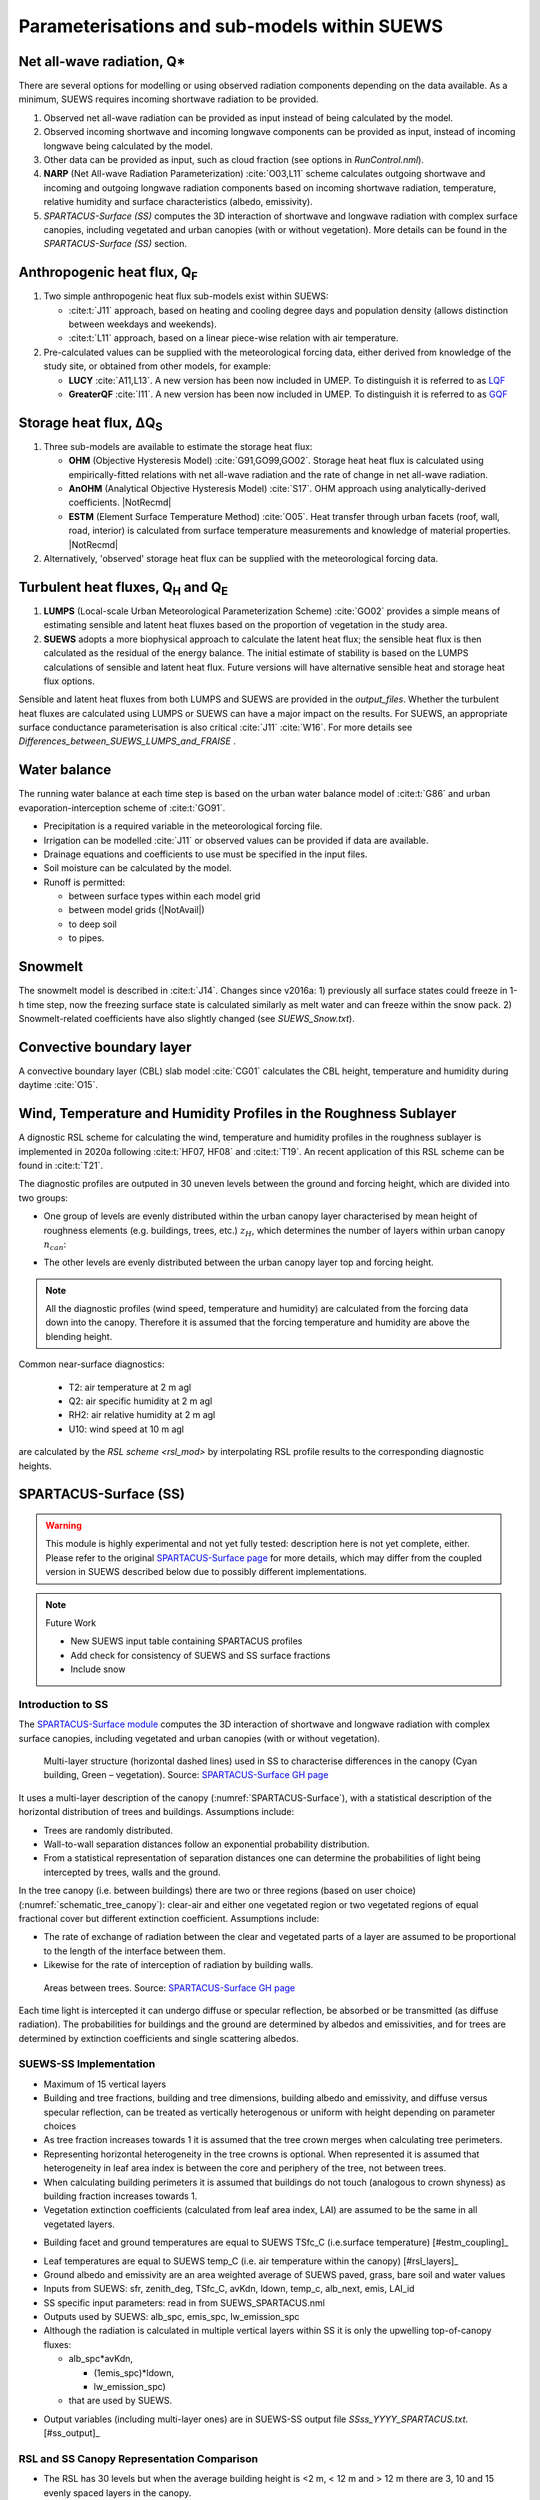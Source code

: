 .. _physics_schemes:

Parameterisations and sub-models within SUEWS
=============================================

Net all-wave radiation, Q\*
---------------------------

There are several options for modelling or using observed radiation
components depending on the data available. As a minimum, SUEWS requires
incoming shortwave radiation to be provided.

#. Observed net all-wave radiation can be provided as input instead of
   being calculated by the model.
#. Observed incoming shortwave and incoming longwave components can be
   provided as input, instead of incoming longwave being calculated by
   the model.
#. Other data can be provided as input, such as cloud fraction (see
   options in `RunControl.nml`).
#. **NARP** (Net All-wave Radiation Parameterization) :cite:`O03,L11` scheme calculates outgoing
   shortwave and incoming and outgoing longwave radiation components
   based on incoming shortwave radiation, temperature, relative humidity
   and surface characteristics (albedo, emissivity).
#. `SPARTACUS-Surface (SS)` computes the 3D interaction of shortwave and longwave radiation with complex surface canopies, including vegetated and urban canopies (with or without vegetation). More details can be found in the `SPARTACUS-Surface (SS)` section.

Anthropogenic heat flux, Q\ :sub:`F`
------------------------------------


#. Two simple anthropogenic heat flux sub-models exist within SUEWS:

   -  :cite:t:`J11` approach, based on heating and cooling degree days and population density (allows distinction between weekdays and weekends).
   -  :cite:t:`L11` approach, based on a linear piece-wise relation with air temperature.

#. Pre-calculated values can be supplied with the meteorological forcing data, either derived from knowledge of the study site, or obtained from other models, for example:

   -  **LUCY** :cite:`A11,L13`. A new version has been now included in UMEP. To distinguish it is referred to as `LQF`_
   -  **GreaterQF** :cite:`I11`. A new version has been now included in UMEP. To distinguish it is referred to as `GQF`_

Storage heat flux, ΔQ\ :sub:`S`
-------------------------------

#. Three sub-models are available to estimate the storage heat flux:

   -  **OHM** (Objective Hysteresis Model) :cite:`G91,GO99,GO02`. Storage heat heat flux is calculated using empirically-fitted relations with net all-wave radiation and the rate of change in net all-wave radiation.
   -  **AnOHM** (Analytical Objective Hysteresis Model) :cite:`S17`. OHM approach using analytically-derived coefficients. |NotRecmd|
   -  **ESTM** (Element Surface Temperature Method) :cite:`O05`. Heat transfer through urban facets (roof, wall, road, interior) is calculated from surface temperature measurements and knowledge of material properties. |NotRecmd|

#. Alternatively, 'observed' storage heat flux can be supplied with the meteorological forcing data.

Turbulent heat fluxes, Q\ :sub:`H` and Q\ :sub:`E`
--------------------------------------------------

#. **LUMPS** (Local-scale Urban Meteorological Parameterization Scheme) :cite:`GO02` provides a simple means of estimating sensible and latent heat fluxes based on the proportion of vegetation in the study area.

#. **SUEWS** adopts a more biophysical approach to calculate the latent heat flux; the sensible heat flux is then calculated as the residual of the energy balance.
   The initial estimate of stability is based on the LUMPS calculations of sensible and latent heat flux.
   Future versions will have alternative sensible heat and storage heat flux options.

Sensible and latent heat fluxes from both LUMPS and SUEWS are provided in the `output_files`.
Whether the turbulent heat fluxes are calculated using LUMPS or SUEWS can have a major impact on the results.
For SUEWS, an appropriate surface conductance parameterisation is also critical :cite:`J11` :cite:`W16`.
For more details see `Differences_between_SUEWS_LUMPS_and_FRAISE` .

Water balance
-------------

The running water balance at each time step is based on the urban water balance model of :cite:t:`G86` and urban evaporation-interception scheme of :cite:t:`GO91`.

-  Precipitation is a required variable in the meteorological forcing file.
-  Irrigation can be modelled :cite:`J11` or observed values can be provided if data are available.
-  Drainage equations and coefficients to use must be specified in the input files.
-  Soil moisture can be calculated by the model.
-  Runoff is permitted:

   -  between surface types within each model grid
   -  between model grids (|NotAvail|)
   -  to deep soil
   -  to pipes.

Snowmelt
--------

The snowmelt model is described in :cite:t:`J14`.
Changes since v2016a:
1) previously all surface states could freeze in 1-h time step, now the freezing surface state is
calculated similarly as melt water and can freeze within the snow pack.
2) Snowmelt-related coefficients have also slightly changed (see `SUEWS_Snow.txt`).

Convective boundary layer
-------------------------

A convective boundary layer (CBL) slab model :cite:`CG01` calculates the CBL height, temperature and humidity during daytime :cite:`O15`.

.. SOLWEIG is fully removed since 2019a

.. Thermal comfort
.. ---------------

.. **SOLWEIG** (Solar and longwave environmental irradiance geometry model,
.. Lindberg et al. 2008 :cite:`F08`, Lindberg and Grimmond 2011 :cite:`FG11`) is a 2D
.. radiation model to estimate mean radiant temperature.

.. .. figure:: /assets/img/Bluews_2.jpg
..     :alt:  Overview of scales. Source: Onomura et al. (2015) :cite:`O15`

..     Overview of scales. Source: Onomura et al. (2015) :cite:`O15`




.. _LQF: http://umep-docs.readthedocs.io/en/latest/OtherManuals/LQF_Manual.html
.. _GQF: http://umep-docs.readthedocs.io/en/latest/OtherManuals/GQF_Manual.html

.. _rsl_mod:

Wind, Temperature and Humidity Profiles in the Roughness Sublayer
----------------------------------------------------------------------------
A dignostic RSL scheme for calculating the wind, temperature and humidity profiles in the roughness sublayer is implemented in 2020a following :cite:t:`HF07, HF08` and :cite:t:`T19`.
An recent application of this RSL scheme can be found in :cite:t:`T21`.

The diagnostic profiles are outputed in 30 uneven levels between the ground and forcing height, which are divided into two groups:

- One group of levels are evenly distributed within the urban canopy layer characterised by mean height of roughness elements (e.g. buildings, trees, etc.) :math:`z_H`, which determines the number of layers within urban canopy :math:`n_{can}`:

.. math::
   :nowrap:

   \[
         n_{can} =
   \begin{cases}
      3 & \text{if } z_H \leq \text{2 m} \\
      10 & \text{if } \text{2 m} \lt z_H \leq \text{10 m} \\
      15 & \text{if } z_H \gt \text{10 m} \\

   \end{cases}
   \]

- The other levels are evenly distributed between the urban canopy layer top and forcing height.


.. note::

   All the diagnostic profiles (wind speed, temperature and humidity) are calculated
   from the forcing data down into the canopy.
   Therefore it is assumed that the forcing temperature and humidity
   are above the blending height.



Common near-surface diagnostics:

   -  T2: air temperature at 2 m agl
   -  Q2: air specific humidity at 2 m agl
   -  RH2: air relative humidity at 2 m agl
   -  U10: wind speed at 10 m agl

are calculated by the `RSL scheme <rsl_mod>` by interpolating RSL profile results to the corresponding diagnostic heights.


SPARTACUS-Surface (SS)
----------------------

.. warning:: This module is highly experimental and not yet fully tested: description here is not yet complete, either. Please refer to the original `SPARTACUS-Surface page <https://github.com/ecmwf/spartacus-surface>`_ for more details, which may differ from the coupled version in SUEWS described below due to possibly different implementations.


.. note:: Future Work

   -  New SUEWS input table containing SPARTACUS profiles

   -  Add check for consistency of SUEWS and SS surface fractions

   -  Include snow

Introduction to SS
******************

The `SPARTACUS-Surface module <https://github.com/ecmwf/spartacus-surface>`_ computes the 3D interaction of shortwave and longwave radiation with complex surface canopies, including vegetated and urban canopies (with or without vegetation).


.. _SPARTACUS-Surface:
.. figure:: /assets/img/SUEWS002.jpg
	:alt: Multi-layer structure of SS

	Multi-layer structure (horizontal dashed lines) used in SS to characterise differences in the canopy (Cyan building, Green – vegetation). Source: `SPARTACUS-Surface GH page`_

It uses a multi-layer description of the canopy (:numref:`SPARTACUS-Surface`), with a statistical description of the horizontal distribution of trees and buildings.
Assumptions include:

-  Trees are randomly distributed.

-  Wall-to-wall separation distances follow an exponential probability distribution.

-  From a statistical representation of separation distances one can determine the probabilities of light being intercepted by trees, walls and the ground.

In the tree canopy (i.e. between buildings) there are two or three regions (based on user choice) (:numref:`schematic_tree_canopy`): clear-air and either one vegetated region or two vegetated regions of equal fractional cover but different extinction coefficient.
Assumptions include:

-  The rate of exchange of radiation between the clear and vegetated parts of a layer are assumed to be proportional to the length of the interface between them.

-  Likewise for the rate of interception of radiation by building walls.


.. _schematic_tree_canopy:
.. figure:: /assets/img/SUEWS003.jpg
   :alt: Areas between trees

   Areas between trees. Source: `SPARTACUS-Surface GH page`_

.. _SPARTACUS-Surface GH page: https://github.com/ecmwf/spartacus-surface


Each time light is intercepted it can undergo diffuse or specular reflection, be absorbed or be transmitted (as diffuse radiation).
The probabilities for buildings and the ground are determined by albedos and emissivities, and for trees are determined by extinction coefficients and single scattering albedos.

SUEWS-SS Implementation
************************

-  Maximum of 15 vertical layers

-  Building and tree fractions, building and tree dimensions, building albedo and emissivity, and diffuse versus specular reflection, can be treated as vertically heterogenous or uniform with height depending on parameter choices

-  As tree fraction increases towards 1 it is assumed that the tree crown merges when calculating tree perimeters.

-  Representing horizontal heterogeneity in the tree crowns is optional. When represented it is assumed that heterogeneity in leaf area index is between the core and periphery of the tree, not between trees.

-  When calculating building perimeters it is assumed that buildings do not touch (analogous to crown shyness) as building fraction increases towards 1.

-  Vegetation extinction coefficients (calculated from leaf area index, LAI) are assumed to be the same in all vegetated layers.

.. margin::

  .. [#estm_coupling] Confirming the ESTM coupling will allow this to be modified



-  Building facet and ground temperatures are equal to SUEWS TSfc_C (i.e.surface temperature) [#estm_coupling]_


.. margin::

  .. [#rsl_layers] This is from the RSL model (XX) and varies with layer

-  Leaf temperatures are equal to SUEWS temp_C (i.e. air temperature within the canopy) [#rsl_layers]_


-  Ground albedo and emissivity are an area weighted average of SUEWS paved, grass, bare soil and water values

-  Inputs from SUEWS: sfr, zenith_deg, TSfc_C, avKdn, ldown, temp_c, alb_next, emis, LAI_id

-  SS specific input parameters: read in from SUEWS_SPARTACUS.nml

-  Outputs used by SUEWS: alb_spc, emis_spc, lw_emission_spc

-  Although the radiation is calculated in multiple vertical layers within SS it is only the upwelling top-of-canopy fluxes:

   -  alb_spc*avKdn,

      -  (1emis_spc)*ldown,

      -  lw_emission_spc)

   -  that are used by SUEWS.

.. margin::

  .. [#ss_output] this will be updated but requires other updates first as of December 2021


- Output variables (including multi-layer ones) are in SUEWS-SS output file `SSss_YYYY_SPARTACUS.txt`. [#ss_output]_



RSL and SS Canopy Representation Comparison
*******************************************


-  The RSL has 30 levels but when the average building height is <2 m, < 12 m and > 12 m there are 3, 10 and 15 evenly spaced layers in the canopy.
-  The remaining levels are evenly spaced up to the forcing level (:numref:`SUEWS-RSL`).
-  The buildings are assumed to be uniform height.


.. _SUEWS-RSL:
.. figure:: /assets/img/SUEWS004.png
   :alt: SUEWS-RSL

   SUEWS-RSL module assumes the RSL has 30 layers that are spread between the canopy and within the atmosphere above


A maximum of 15 layers are used by SS (:numref:`vertial_layers_SS-RSL`), with the top of the highest layer at the tallest building height.
The layer heights are user defined and there is no limit on maximum building height.
The buildings are allowed to vary in height.


.. _vertial_layers_SS:
.. figure:: /assets/img/SUEWS005.png
   :alt: Vertical layers used by SS

   Vertical layers used by SS

.. .. |SUEWS005|

How to use SUEWS-SS
*******************


Inputs
^^^^^^

To run SUEWS-SS the SS specific files that need to be modified are:

- `RunControl.nml` (see `NetRadiationMethod`)

- `SUEWS_SPARTACUS.nml`

.. note::

  Non-SS specific SUEWS input file parameters also need to have appropriate values.
  For example, LAI, albedos and emissivities are used by SUEWS-SS as explained in `more_SS_details`.




Outputs
^^^^^^^^^^^^

See `SSss_YYYY_SPARTACUS_TT.txt`.



.. _more_SS_details:

More background information
***************************

Vegetation single scattering albedo (SSA)
^^^^^^^^^^^^^^^^^^^^^^^^^^^^^^^^^^^^^^^^^^

The **shortwave** broadband SSA is equal to the sum of the broadband reflectance and transmittance :cite:`Yang2020Sep`.
Given reflectance and transmittance spectra the SSA is calculated according to

.. math:: \text{SSA} = \ \frac{\int_{\sim 400\ \text{nm}}^{\sim 2200\ \text{nm}}{R \times S}\text{dλ}}{\int_{\sim 400\ \text{nm}}^{\sim 2200\ \text{nm}}S\text{dλ}} + \frac{\int_{\sim 400\ \text{nm}}^{\sim 2200\ \text{nm}}{T \times S}\text{dλ}}{\int_{\sim 400\ \text{nm}}^{\sim 2200\ \text{nm}}S\text{dλ}}

where :math:`R` leaf reflectance spectrum, :math:`T` leaf transmittance spectrum and :math:`S` clear-sky surface spectrum.

The integrals are performed between 400 nm and 2200 nm because this is the spectral range that RAMI5\ :sup:`5` Järvselja birch stand forest spectra are available.
This is a reasonable approximation since it is where the majority of incoming SW energy resides (as seen from the clear-sky surface spectrum in Fig. 6).

Users can use the default value of 0.46, from RAMI5 Järvselja birch stand forest tree types or calculate their own SSA (:numref:`rami5`).
There are more tree R and T profiles `here <https://rami-benchmark.jrc.ec.europa.eu/_www/phase_descr.php?strPhase=RAMI5>`__\ :sup:`5`,




.. _rami5:
.. figure:: /assets/img/SUEWS006.png
	:alt: Overview of SUEWS

	RAMI5\ :sup:`5` data used to calculate R, T, and SSA, and R, T, and SSA values: (a) top-of-atmosphere incoming solar flux and clear-sky surface spectrum :cite:`Hogan2020Dec` (b) RAMI5 R and T spectra, and (c) calculated broadband R, T, and SSA values.


The **longwave** broadband SSA could be calculated in the same way but with the integral over the thermal infra-red (8-14 𝜇m), S replaced with the Plank function at Earth surface temperature, and R + T for the thermal infra-red.
The approximation R + T = 2R can be made.
R for different materials is available at https://speclib.jpl.nasa.gov/library. The peak in the thermal infra-red is ~10 𝜇m.
Based on inspection of R profiles for several tree species SSA=0.06 is the default value.

Building albedo and emissivity
^^^^^^^^^^^^^^^^^^^^^^^^^^^^^^

Use broadband values in Table C.1 of :cite:t:`Kotthaus2014Aug`.
Full spectra can be found in the `spectral library documentation <http://micromet.reading.ac.uk/spectral-library/>`__.

Ground albedo and emissivity
^^^^^^^^^^^^^^^^^^^^^^^^^^^^^^

In SUEWS-SS this is calculated as::

   (𝛼(1)*sfr(PavSurf)+𝛼(5)*sfr(GrassSurf)+𝛼(6)*sfr(BSoilSurf)+𝛼(7)*sfr(WaterSurf))/ (sfr(PavSurf) + sfr(GrassSurf) + sfr(BSoilSurf) + sfr(WaterSurf))

where 𝛼 is either the ground albedo or emissivity.

𝛼 values for the surfaces should be set by specifying surface codes in `SUEWS_SiteSelect.txt`.
Codes should correspond to existing appropriate surfaces in `SUEWS_NonVeg.txt` and `SUEWS_NonVeg.txt`.
Alternatively, new surfaces can be made in `SUEWS_NonVeg.txt` and `SUEWS_NonVeg.txt` with 𝛼 values obtained for example from the spectral library.

Consistency of SUEWS and SS parameters
^^^^^^^^^^^^^^^^^^^^^^^^^^^^^^^^^^^^^^^^^^

SUEWS building and tree (evergreen+deciduous) fractions in `SUEWS_SiteSelect.txt` should be consistent with the `SUEWS_SPARTACUS.nml` `building_frac` and `veg_frac` of the lowest model layer.

Leaf area index (LAI)
^^^^^^^^^^^^^^^^^^^^^^^^

The total vertically integrated LAI provided by SUEWS is used in SS to determine the LAI and vegetation extinction coefficient in each layer.
Surface codes in `SUEWS_SiteSelect.txt` should correspond to appropriate LAI values in `SUEWS_veg.txt`.



.. References
.. ******************
.. .. un-cited:
.. Berrizbeitia SE, EJ Gago, T Muneer 2020: Empirical Models for the Estimation of Solar Sky-Diffuse Radiation.
.. A Review and Experimental Analysis.
.. *Energies*, 13, 701

.. Hogan RJ, T Quaife, R Braghiere 2018: Fast matrix treatment of 3-D radiative transfer in vegetation canopies: SPARTACUS-Vegetation 1.1.
.. *Geoscientific Model Development* 11.1, 339-350.

.. Hogan RJ 2019a: An exponential model of urban geometry for use in radiative transfer applications.
.. *Boundary-Layer Meteorology* 170.3, 357-372.

.. Hogan RJ 2019b: Flexible treatment of radiative transfer in complex urban canopies for use in weather and climate models.
.. *Boundary-Layer Meteorology* 173.1, 53-78.

.. Hogan RJ and M Matricardi 2020: Evaluating and improving the treatment of gases in radiation schemes: the Correlated K-Distribution Model
.. Intercomparison Project (CKDMIP).
.. *Geoscientific* *Model Development* 13, 6501–6521.
